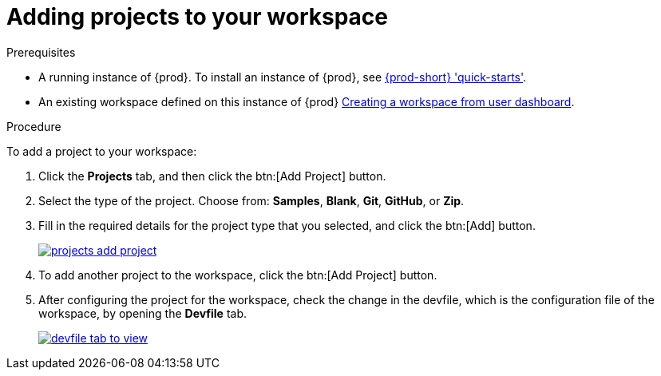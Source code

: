 // creating-and-configuring-a-new-che-7-workspace

[id="adding-projects-to-your-workspace_{context}"]
= Adding projects to your workspace

.Prerequisites

* A running instance of {prod}. To install an instance of {prod}, see link:{site-baseurl}che-7/che-quick-starts/[{prod-short} 'quick-starts'].

* An existing workspace defined on this instance of {prod} link:{site-baseurl}che-7/creating-and-configuring-a-new-che-7-workspace/[Creating a workspace from user dashboard].

.Procedure

To add a project to your workspace:

. Click the *Projects* tab, and then click the btn:[Add Project] button.
. Select the type of the project. Choose from: *Samples*, *Blank*, *Git*, *GitHub*, or *Zip*.
. Fill in the required details for the project type that you selected, and click the btn:[Add] button.
+
image::workspaces/projects-add-project.png[link="{imagesdir}/workspaces/projects-add-project.png"]

. To add another project to the workspace, click the btn:[Add Project] button.
+
. After configuring the project for the workspace, check the change in the devfile, which is the configuration file of the workspace, by opening the *Devfile* tab.
+
image::workspaces/devfile-tab-to-view.png[link="{imagesdir}/workspaces/devfile-tab-to-view.png"]
